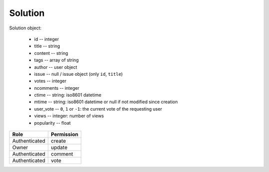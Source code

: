 Solution
========

Solution object:

    * id -- integer
    * title -- string
    * content -- string
    * tags -- array of string
    * author -- user object
    * issue -- null / issue object (only ``id``, ``title``)
    * votes -- integer
    * ncomments -- integer
    * ctime -- string: iso8601 datetime
    * mtime -- string: iso8601 datetime or null if not modified since creation
    * user_vote -- ``0``, ``1`` or ``-1``: the current vote of the requesting user
    * views -- integer: number of views
    * popularity -- float

============= ==============
Role          Permission
============= ==============
Authenticated create
------------- --------------
Owner         update
------------- --------------
Authenticated comment
------------- --------------
Authenticated vote
============= ==============

.. autoapi:: /api/solutions
